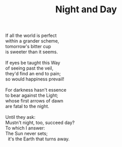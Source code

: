:PROPERTIES:
:ID:       82721165-B697-4214-86B1-A92186C41863
:SLUG:     night-and-day
:LOCATION: 380 Esplanade Ave #211
:EDITED:   [2005-05-09 Mon]
:END:
#+filetags: :poetry:
#+title: Night and Day

#+BEGIN_VERSE
If all the world is perfect
within a grander scheme,
tomorrow's bitter cup
is sweeter than it seems.

If eyes be taught this Way
of seeing past the veil,
they'd find an end to pain;
so would happiness prevail!

For darkness hasn't essence
to bear against the Light;
whose first arrows of dawn
are fatal to the night.

Until they ask:
Mustn't night, too, succeed day?
To which I answer:
The Sun never sets;
  it's the Earth that turns away.
#+END_VERSE
